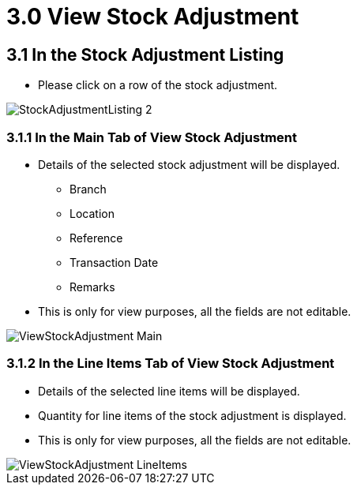[#h3_internal_stock_adjustment_applet_view_stock_adjustment]
= 3.0 View Stock Adjustment

== 3.1 In the Stock Adjustment Listing
* Please click on a row of the stock adjustment.

image::StockAdjustmentListing-2.png[align="center"]

=== 3.1.1 In the Main Tab of View Stock Adjustment
* Details of the selected stock adjustment will be displayed.
** Branch
** Location
** Reference 
** Transaction Date
** Remarks
* This is only for view purposes, all the fields are not editable.


image::ViewStockAdjustment-Main.png[align="center"]

=== 3.1.2 In the Line Items Tab of View Stock Adjustment
* Details of the selected line items will be displayed.
* Quantity for line items of the  stock adjustment is displayed.
* This is only for view purposes, all the fields are not editable.

image::ViewStockAdjustment-LineItems.png[align="center"]
